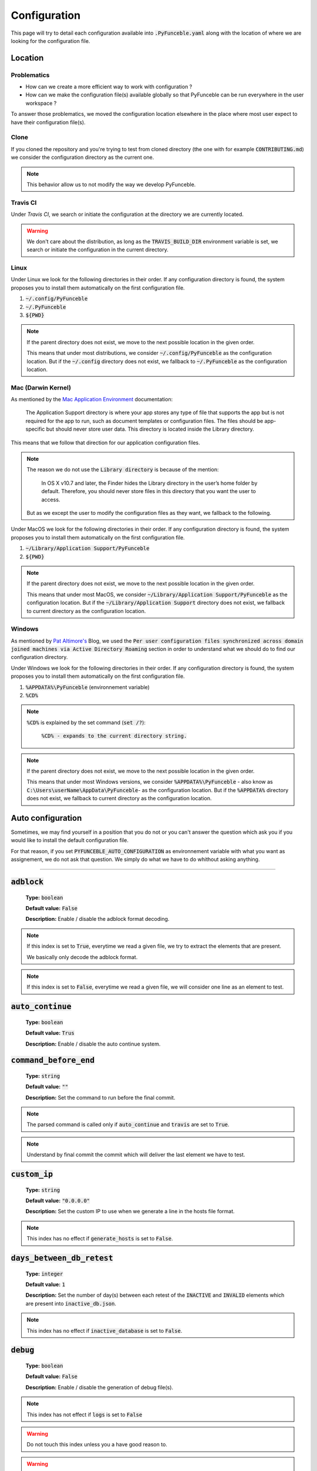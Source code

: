 Configuration
=============
This page will try to detail each configuration available into :code:`.PyFunceble.yaml` along with the location of where we are looking for the configuration file.

Location
--------

Problematics
""""""""""""

* How can we create a more efficient way to work with configuration ?
* How can we make the configuration file(s) available globally so that PyFunceble can be run everywhere in the user workspace ?

To answer those problematics, we moved the configuration location elsewhere in the place where most user expect to have their configuration file(s).

Clone
"""""

If you cloned the repository and you're trying to test from cloned directory (the one with for example :code:`CONTRIBUTING.md`) we consider the configuration directory as the current one.

.. note::
    This behavior allow us to not modify the way we develop PyFunceble.

Travis CI
""""""""""

Under `Travis CI`, we search or initiate the configuration at the directory we are currently located.

.. warning::
    We don't care about the distribution, as long as the :code:`TRAVIS_BUILD_DIR` environment variable is set, we search or initiate the configuration in the current directory.

.. _Travis CI: https://travis-ci.org/

Linux
"""""

Under Linux we look for the following directories in their order. If any configuration directory is found, the system proposes you to install them automatically on the first configuration file.

1. :code:`~/.config/PyFunceble`
2. :code:`~/.PyFunceble`
3. :code:`${PWD}`

.. note::
    If the parent directory does not exist, we move to the next possible location in the given order. 

    This means that under most distributions, we consider :code:`~/.config/PyFunceble` as the configuration location. 
    But if  the :code:`~/.config` directory does not exist, we fallback to :code:`~/.PyFunceble` as the configuration location.

Mac (Darwin Kernel)
""""""""""""""""""""

As mentioned by the `Mac Application Environment`_ documentation:

    The Application Support directory is where your app stores any type of file that supports the app but is not required for the app to run, such as document templates or configuration files. 
    The files should be app-specific but should never store user data. This directory is located inside the Library directory.

This means that we follow that direction for our application configuration files. 

.. note::
    The reason we do not use the :code:`Library directory` is because of the mention:

        In OS X v10.7 and later, the Finder hides the Library directory in the user’s home folder by default. Therefore, you should never store files in this directory that you want the user to access. 

    But as we except the user to modify the configuration files as they want, we fallback to the following.

Under MacOS we look for the following directories in their order. If any configuration directory is found, the system proposes you to install them automatically on the first configuration file.

1. :code:`~/Library/Application Support/PyFunceble`
2. :code:`${PWD}`

.. _Mac Application Environment: https://developer.apple.com/library/archive/documentation/General/Conceptual/MOSXAppProgrammingGuide/AppRuntime/AppRuntime.html

.. note::
    If the parent directory does not exist, we move to the next possible location in the given order. 

    This means that under most MacOS, we consider :code:`~/Library/Application Support/PyFunceble` as the configuration location. 
    But if  the :code:`~/Library/Application Support` directory does not exist, we fallback to current directory as the configuration location.

Windows
"""""""

As mentioned by `Pat Altimore's`_ Blog, we used the :code:`Per user configuration files synchronized across domain joined machines via Active Directory Roaming` section in order to understand what we should do to find our configuration directory.

Under Windows we look for the following directories in their order. If any configuration directory is found, the system proposes you to install them automatically on the first configuration file.

1. :code:`%APPDATA%\PyFunceble` (environnement variable)
2. :code:`%CD%`

.. note::
    :code:`%CD%` is explained by the set command (:code:`set /?`):

        :code:`%CD% - expands to the current directory string.`

.. _Pat Altimore's: https://blogs.msdn.microsoft.com/patricka/2010/03/18/where-should-i-store-my-data-and-configuration-files-if-i-target-multiple-os-versions/

.. note::
    If the parent directory does not exist, we move to the next possible location in the given order.

    This means that under most Windows versions, we consider :code:`%APPDATA%\PyFunceble` - also know as :code:`C:\Users\userName\AppData\PyFunceble`- as the configuration location.
    But if the :code:`%APPDATA%` directory does not exist, we fallback to current directory as the configuration location.

Auto configuration
------------------

Sometimes, we may find yourself in a position that you do not or you can't answer the question which ask you if you would like to install the default configuration file. 

For that reason, if you set :code:`PYFUNCEBLE_AUTO_CONFIGURATION` as environnement variable with what you want as assignement, we do not ask that question. We simply do what we have to do whithout asking anything.

-----------------------------------

:code:`adblock`
---------------

    **Type:** :code:`boolean`
    
    **Default value:** :code:`False`
    
    **Description:** Enable / disable the adblock format decoding.

.. note::

    If this index is set to :code:`True`, everytime we read a given file, we try to extract the elements that are present.
    
    We basically only decode the adblock format.

.. note::

    If this index is set to :code:`False`, everytime we read a given file, we will consider one line as an element to test.

:code:`auto_continue`
---------------------

    **Type:** :code:`boolean`
    
    **Default value:** :code:`Trus`
    
    **Description:** Enable / disable the auto continue system.

:code:`command_before_end`
--------------------------

    **Type:** :code:`string`
    
    **Default value:** :code:`""`
    
    **Description:** Set the command to run before the final commit.

.. note::
    The parsed command is called only if :code:`auto_continue` and :code:`travis` are set to :code:`True`.

.. note::
    Understand by final commit the commit which will deliver the last element we have to test.

:code:`custom_ip`
-----------------

    **Type:** :code:`string`
    
    **Default value:** :code:`"0.0.0.0"`
    
    **Description:** Set the custom IP to use when we generate a line in the hosts file format.

.. note::
    This index has no effect if :code:`generate_hosts` is set to :code:`False`.

:code:`days_between_db_retest`
------------------------------

    **Type:** :code:`integer`
    
    **Default value:** :code:`1`
    
    **Description:** Set the number of day(s) between each retest of the :code:`INACTIVE` and :code:`INVALID` elements which are present into :code:`inactive_db.json`.

.. note::
    This index has no effect if :code:`inactive_database` is set to :code:`False`.

:code:`debug`
-------------

    **Type:** :code:`boolean`
    
    **Default value:** :code:`False`
    
    **Description:** Enable / disable the generation of debug file(s).

.. note::
    This index has not effect if :code:`logs` is set to :code:`False`

.. warning::
    Do not touch this index unless you a have good reason to.

.. warning::
    Do not touch this index unless you have been invited to.

:code:`domain`
--------------

    **Type:** :code:`string`
    
    **Default value:** :code:`""`
    
    **Description:** Set the element that have to be tested.

.. note::
    If empty, we use this index as saver of the element we are currently testing.

:code:`filter`
--------------

    **Type:** :code:`string`
    
    **Default value:** :code:`""`
    
    **Description:** Set the element to filter.

.. note::
    This index should be initiated with a regular expression.

:code:`generate_hosts`
----------------------

    **Type:** :code:`boolean`
    
    **Default value:** :code:`True`
    
    **Description:** Enable / disable the generation of the hosts file(s).

:code:`header_printed`
----------------------

    **Type:** :code:`boolean`
    
    **Default value:** :code:`False`
    
    **Description:** Say to the system if the header has been already printed or not.

.. warning::
    Do not touch this index unless you have a good reason to.

:code:`iana_db`
---------------

    **Type:** :code:`dict`
    
    **Default value:** :code:`{}`
    
    **Description:** Save the content of :code:`iana-domains-db.json` for the different system or subsystems.

.. warning::
    Do not touch this index unless you a have good reason to.

:code:`iana_whois_server`
-------------------------

    **Type:** :code:`string`
    
    **Default value:** :code:`whois.iana.org`
    
    **Description:** Set the server to call to get the :code:`whois` referer of a given element.

.. note::
    This index is only used when generating the :code:`iana-domains-db.json` file.

.. warning::
    Do not touch this index unless you a have good reason to.

:code:`inactive_database`
-------------------------

    **Type:** :code:`boolean`
    
    **Default value:** :code:`True`
    
    **Description:** Enable / Disable the usage of a database to store the :code:`INACTIVE` and :code:`INVALID` element to retest overtime.

:code:`inactive_db`
-------------------

    **Type:** :code:`dict`
    
    **Default value:** :code:`{}`
    
    **Description:** Save the content of :code:`inactive-db.json` for the different system or subsystems.

.. warning::
    Do not touch this index unless you a have good reason to.

:code:`less`
------------

    **Type:** :code:`boolean`
    
    **Default value:** :code:`True`
    
    **Description:** Enable / Disable the output of every information of screen.

:code:`logs`
------------

    **Type:** :code:`boolean`
    
    **Default value:** :code:`True`
    
    **Description:** Enable / Disable the output of every logs.

:code:`no_files`
----------------

    **Type:** :code:`boolean`
    
    **Default value:** :code:`False`
    
    **Description:** Enable / Disable the generation of any file(s).

:code:`no_whois`
----------------

    **Type:** :code:`boolean`
    
    **Default value:** :code:`False`
    
    **Description:** Enable / Disable the usage of :code:`whois` in the tests.

:code:`plain_list_domain`
-------------------------

    **Type:** :code:`boolean`
    
    **Default value:** :code:`False`
    
    **Description:** Enable / Disable the generation of the plain list of element sorted by statuses.

:code:`psl_db`
--------------

    **Type:** :code:`dict`
    
    **Default value:** :code:`{}`
    
    **Description:** Save the content of :code:`public-suffix.json` for the different system or subsystems.

.. warning::
    Do not touch this index unless you a have good reason to.

:code:`quiet`
-------------

    **Type:** :code:`boolean`
    
    **Default value:** :code:`False`
    
    **Description:** Enable / Disable the generation of output on screen.

:code:`referer`
---------------

    **Type:** :code:`string`
    
    **Default value:** :code:`""`
    
    **Description:** Set the referer of the element that is currently under tested.

.. warning::
    Do not touch this index unless you a have good reason to.

:code:`seconds_before_http_timeout`
-----------------------------------

    **Type:** :code:`integer`
    
    **Default value:** :code:`3`
    
    **Description:** Set the timeout to apply to every HTTP status code requests.

.. note::
    This index must be a multiple of :code:`3`.

:code:`share_logs`
------------------

    **Type:** :code:`boolean`
    
    **Default value:** :code:`True`
    
    **Description:** Enable / disable the logs sharing.


.. note::
    This index has no effect if :code:`logs` is set to :code:`False`.

:code:`show_execution_time`
---------------------------

    **Type:** :code:`boolean`
    
    **Default value:** :code:`False`
    
    **Description:** Enable / disable the output of the execution time.

:code:`show_percentage`
-----------------------

    **Type:** :code:`boolean`
    
    **Default value:** :code:`True`
    
    **Description:** Enable / disable the output of the percentage of each statuses.

:code:`simple`
--------------

    **Type:** :code:`boolean`
    
    **Default value:** :code:`False`
    
    **Description:** Enable / disable the simple output mode.

.. note::
    If this index is set to :code:`True`, the system will only return the result inf format: :code:`tested.element STATUS`. 

:code:`split`
-------------

    **Type:** :code:`boolean`
    
    **Default value:** :code:`True`
    
    **Description:** Enable / disable the split of the results files.

.. note::
    Understand with "results files" the mirror of what is shown on screen.

:code:`travis`
--------------

    **Type:** :code:`boolean`
    
    **Default value:** :code:`False`
    
    **Description:** Enable / disable the Travis CI autosave system.

.. warning::
    Do not activate this index unless you are using PyFunceble under Travis CI.

:code:`travis_autosave_commit`
------------------------------

    **Type:** :code:`string`
    
    **Default value:** :code:`"PyFunceble - AutoSave"`
    
    **Description:** Set the default commit message we have to usve when have to save but we did not finished the test.

:code:`travis_autosave_final_commit`
------------------------------------

    **Type:** :code:`string`
    
    **Default value:** :code:`"PyFunceble - Results"`
    
    **Description:** Set the default final commit message we have to usve when have to save and we finished the test.

:code:`travis_autosave_minutes`
-------------------------------

    **Type:** :code:`integer`
    
    **Default value:** :code:`15`
    
    **Description:** Set the minimum of minutes we have to run before to automatically save our test results.

.. note::
    As many services are settings a rate limit per IP, it's a good idea to set this value between :code:`1` and :code:`15` minutes. 

:code:`travis_branch`
---------------------

    **Type:** :code:`string`
    
    **Default value:** :code:`master`
    
    **Description:** Set the git branch where we are going to push our results.

:code:`unified`
---------------

    **Type:** :code:`boolean`
    
    **Default value:** :code:`False`
    
    **Description:** Enable / Disable the generation of the unified results.

.. note::
    This index has no effect if :code:`split` is set to :code:`True`.

:code:`user_agent`
------------------

    **Type:** :code:`string`
    
    **Default value:** :code:`"Mozilla/5.0 (X11; Linux x86_64) AppleWebKit/537.36 (KHTML, like Gecko) Chrome/67.0.3396.99 Safari/537.36"`
    
    **Description:** Set the User-Agent to set and use everytime we are requesting something from a web server other than our API.

:code:`outputs`
---------------

    **Type:** :code:`dict`
    
    **Description:** Set the needed output tree/names.

.. warning::
    If you choose to change anything please consider deleting our :code:`output/` directory and the :code:`dir_structure*.json` files.

:code:`outputs[default_files]`
""""""""""""""""""""""""""""""
    
    **Type:** :code:`dict`
    
    **Description:** Set the default name of some important files.

:code:`outputs[default_files][dir_structure]`
^^^^^^^^^^^^^^^^^^^^^^^^^^^^^^^^^^^^^^^^^^^^^

    **Type:** :code:`string`
    
    **Default value:** :code:`dir_structure.json`
    
    **Description:** Set the default filename of the file which have the structure to re-construct.

.. note::
    This index has no influence with :code:`dir_structure_production.json`

:code:`outputs[default_files][iana]`
^^^^^^^^^^^^^^^^^^^^^^^^^^^^^^^^^^^^

    **Type:** :code:`string`
    
    **Default value:** :code:`iana-domains-db.json`
    
    **Description:** Set the default filename of the file which have the formated copy of the IANA root zone database.

:code:`outputs[default_files][inactive_db]`
^^^^^^^^^^^^^^^^^^^^^^^^^^^^^^^^^^^^^^^^^^^

    **Type:** :code:`string`
    
    **Default value:** :code:`inactive_db.json`
    
    **Description:** Set the default filename of the file which will save the list of element to retest overtime.


:code:`outputs[default_files][results]`
^^^^^^^^^^^^^^^^^^^^^^^^^^^^^^^^^^^^^^^

    **Type:** :code:`string`
    
    **Default value:** :code:`results.txt`
    
    **Description:** Set the default filename of the file which will save the formated copy of the public suffix database.

:code:`outputs[default_files][public_suffix]`
^^^^^^^^^^^^^^^^^^^^^^^^^^^^^^^^^^^^^^^^^^^^^

    **Type:** :code:`string`
    
    **Default value:** :code:`public-suffix.json`
    
    **Description:** Set the default filename of the file which will save the mirror of what is shown on screen.

:code:`outputs[domains]`
""""""""""""""""""""""""
    
    **Type:** :code:`dict`
    
    **Description:** Set the default name of some important files related to the :code:`plain_list_domain` index.

:code:`outputs[domains][directory]`
^^^^^^^^^^^^^^^^^^^^^^^^^^^^^^^^^^^

    **Type:** :code:`string`
    
    **Default value:** :code:`domains/`
    
    **Description:** Set the default directory where we have to save the plain list of element for each status.

:code:`outputs[domains][filename]`
^^^^^^^^^^^^^^^^^^^^^^^^^^^^^^^^^^

    **Type:** :code:`string`
    
    **Default value:** :code:`list`
    
    **Description:** Set the default filename of the file which will save the plain list of element.

:code:`outputs[hosts]`
""""""""""""""""""""""""
    
     **Type:** :code:`dict`
    
    **Description:** Set the default name of some important files related to the :code:`generate_hosts` index.

:code:`outputs[hosts][directory]`
^^^^^^^^^^^^^^^^^^^^^^^^^^^^^^^^^

    **Type:** :code:`string`
    
    **Default value:** :code:`hosts/`
    
    **Description:** Set the default directory where we have to save the hosts files of the elements for each status.

:code:`outputs[hosts][filename]`
^^^^^^^^^^^^^^^^^^^^^^^^^^^^^^^^

    **Type:** :code:`string`
    
    **Default value:** :code:`hosts`
    
    **Description:** Set the default filename of the file which will save the hosts files of the elements.

:code:`outputs[http_analytic]`
""""""""""""""""""""""""""""""
    
     **Type:** :code:`dict`
    
    **Description:** Set the default name of some important files and directories related to the :code:`generate_hosts` index.

:code:`outputs[http_analytic][directories]`
^^^^^^^^^^^^^^^^^^^^^^^^^^^^^^^^^^^^^^^^^^^

    **Type:** :code:`dict`
    
    **Description:** Set the default name of some important directories related to the :code:`http_codes[active]` index.

:code:`outputs[http_analytic][directories][parent]`
^^^^^^^^^^^^^^^^^^^^^^^^^^^^^^^^^^^^^^^^^^^^^^^^^^^

    **Type:** :code:`string`
    
    **Default value:** :code:`HTTP_Analytic/`
    
    **Description:** Set the default directory where we are going to put everything related to the http analytic.

:code:`outputs[http_analytic][directories][potentially_down]`
^^^^^^^^^^^^^^^^^^^^^^^^^^^^^^^^^^^^^^^^^^^^^^^^^^^^^^^^^^^^^

    **Type:** :code:`string`
    
    **Default value:** :code:`POTENTIALLY_INACTIVE/`
    
    **Description:** Set the default directory where we are going to put every potentially inactive data.


:code:`outputs[http_analytic][directories][potentially_up]`
^^^^^^^^^^^^^^^^^^^^^^^^^^^^^^^^^^^^^^^^^^^^^^^^^^^^^^^^^^^

    **Type:** :code:`string`
    
    **Default value:** :code:`POTENTIALLY_INACTIVE/`
    
    **Description:** Set the default directory where we are going to put every potentially active data.

:code:`outputs[http_analytic][directories][up]`
^^^^^^^^^^^^^^^^^^^^^^^^^^^^^^^^^^^^^^^^^^^^^^^

    **Type:** :code:`string`
    
    **Default value:** :code:`POTENTIALLY_INACTIVE/`
    
    **Description:** Set the default directory where we are going to put every active data.


:code:`outputs[http_analytic][filenames]`
^^^^^^^^^^^^^^^^^^^^^^^^^^^^^^^^^^^^^^^^^^^

    **Type:** :code:`dict`
    
    **Description:** Set the default name of some important files related to the :code:`http_codes[active]` index and the http analytic subsystem.

:code:`outputs[http_analytic][filenames][potentially_down]`
^^^^^^^^^^^^^^^^^^^^^^^^^^^^^^^^^^^^^^^^^^^^^^^^^^^^^^^^^^^^^

    **Type:** :code:`string`
    
    **Default value:** :code:`down_or_potentially_down`
    
    **Description:** Set the default filename where we are going to put every potentially inactive data.


:code:`outputs[http_analytic][filenames][potentially_up]`
^^^^^^^^^^^^^^^^^^^^^^^^^^^^^^^^^^^^^^^^^^^^^^^^^^^^^^^^^^^

    **Type:** :code:`string`
    
    **Default value:** :code:`potentially_up`
    
    **Description:** Set the default filename where we are going to put every potentially active data.

:code:`outputs[http_analytic][filenames][up]`
^^^^^^^^^^^^^^^^^^^^^^^^^^^^^^^^^^^^^^^^^^^^^^^

    **Type:** :code:`string`
    
    **Default value:** :code:`active_and_merged_in_results`
    
    **Description:** Set the default filename where we are going to put every active data.


:code:`outputs[logs]`
"""""""""""""""""""""
    
    **Type:** :code:`dict`
    
    **Description:** Set the default name of some important files and directory related to the :code:`logs` index.


:code:`outputs[logs][directories]`
^^^^^^^^^^^^^^^^^^^^^^^^^^^^^^^^^^
    
     **Type:** :code:`dict`
    
    **Description:** Set the default name of some important directories related to the :code:`logs` index.


:code:`outputs[logs][directories][date_format]`
^^^^^^^^^^^^^^^^^^^^^^^^^^^^^^^^^^^^^^^^^^^^^^^

    **Type:** :code:`string`
    
    **Default value:** :code:`date_format/`
    
    **Description:** Set the default directory where we are going to put everything related to the data when the dates are in wrong format.

:code:`outputs[logs][directories][no_referer]`
^^^^^^^^^^^^^^^^^^^^^^^^^^^^^^^^^^^^^^^^^^^^^^

    **Type:** :code:`string`
    
    **Default value:** :code:`no_referer/`
    
    **Description:** Set the default directory where we are going to put everything related to the data when no referer is found.

:code:`outputs[logs][directories][parent]`
^^^^^^^^^^^^^^^^^^^^^^^^^^^^^^^^^^^^^^^^^^

    **Type:** :code:`string`
    
    **Default value:** :code:`no_referer/`
    
    **Description:** Set the default directory where we are going to put everything related to the data when no referer is found.

:code:`outputs[logs][directories][percentage]`
^^^^^^^^^^^^^^^^^^^^^^^^^^^^^^^^^^^^^^^^^^^^^^

    **Type:** :code:`string`
    
    **Default value:** :code:`percentage/`
    
    **Description:** Set the default directory where we are going to put everything related to percentages.

:code:`outputs[logs][directories][whois]`
^^^^^^^^^^^^^^^^^^^^^^^^^^^^^^^^^^^^^^^^^

    **Type:** :code:`string`
    
    **Default value:** :code:`whois/`
    
    **Description:** Set the default directory where we are going to put everything related to whois data.

.. note::
    This is the location of all files when the :code:`debug` index is set to :code:`True`.

:code:`outputs[logs][filenames]`
^^^^^^^^^^^^^^^^^^^^^^^^^^^^^^^^
    
    **Type:** :code:`dict`
    
    **Description:** Set the default filenames of some important files related to the :code:`logs` index.

:code:`outputs[logs][filenames][auto_continue]`
^^^^^^^^^^^^^^^^^^^^^^^^^^^^^^^^^^^^^^^^^^^^^^^

    **Type:** :code:`string`
    
    **Default value:** :code:`continue.json`
    
    **Description:** Set the default filename where we are going to put the data related to the auto continue subsystem.

.. note::
    This file is allocated if the :code:`auto_continue` is set to :code:`True`.

:code:`outputs[logs][filenames][execution_time]`
^^^^^^^^^^^^^^^^^^^^^^^^^^^^^^^^^^^^^^^^^^^^^^^^

    **Type:** :code:`string`
    
    **Default value:** :code:`execution.log`
    
    **Description:** Set the default filename where we are going to put the data related to the execution time.

.. note::
    This file is allocated if the :code:`show_execution_time` is set to :code:`True`.

:code:`outputs[logs][filenames][percentage]`
^^^^^^^^^^^^^^^^^^^^^^^^^^^^^^^^^^^^^^^^^^^^

    **Type:** :code:`string`
    
    **Default value:** :code:`percentage.txt`
    
    **Description:** Set the default filename where we are going to put the data related to the percentage.

.. note::
    This file is allocated if the :code:`show_percentage` is set to :code:`True`.

:code:`outputs[main]`
"""""""""""""""""""""
    
    **Type:** :code:`string`

    **Default value:** :code:`""`
    
    **Description:** Set the default location where we have to generate the :code:`parent_directory` directory and its dependencies.

:code:`outputs[parent_directory]`
"""""""""""""""""""""""""""""""""
    
    **Type:** :code:`string`

    **Default value:** :code:`output/`
    
    **Description:** Set the directory name of the parent directory which will contains every previously nouned directories.


:code:`outputs[splited]`
""""""""""""""""""""""""
    
    **Type:** :code:`dict`

    **Description:** Set the default name of some important files and directory related to the :code:`split` index.

:code:`outputs[splited][directory]`
^^^^^^^^^^^^^^^^^^^^^^^^^^^^^^^^^^^

    **Type:** :code:`string`
    
    **Default value:** :code:`splited/`
    
    **Description:** Set the default directory name where we are going to put the splited data.

:code:`status`
---------------

    **Type:** :code:`dict`
    
    **Description:** Set the needed, accepted and status name.


:code:`status[list]`
""""""""""""""""""""

    **Type:** :code:`dict`
    
    **Description:** Set the needed and accepted status name.

.. warning::
    All status should be in lowercase.

:code:`status[list][up]`
^^^^^^^^^^^^^^^^^^^^^^^^

    **Type:** :code:`list`

    **Default value:** :code:`["up","active", "valid"]`
    
    **Description:** Set the accepted :code:`ACTIVE` status.

:code:`status[list][generic]`
^^^^^^^^^^^^^^^^^^^^^^^^^^^^^

    **Type:** :code:`list`

    **Default value:** :code:`["generic"]`
    
    **Description:** Set the accepted :code:`generic` status.

.. note::
    This status is the one used to say the system that we have to print the complete information on screen.

:code:`status[list][http_active]`
^^^^^^^^^^^^^^^^^^^^^^^^^^^^^^^^^

    **Type:** :code:`list`

    **Default value:** :code:`["http_active"]`
    
    **Description:** Set the accepted status for the :code:`outputs[http_analytic][filenames][up]` index.


:code:`status[list][down]`
^^^^^^^^^^^^^^^^^^^^^^^^^^

    **Type:** :code:`list`

    **Default value:** :code:`["down","inactive", "error"]`
    
    **Description:** Set the accepted status :code:`INACTIVE` index.


:code:`status[list][invalid]`
^^^^^^^^^^^^^^^^^^^^^^^^^^^^^

    **Type:** :code:`list`

    **Default value:** :code:`["ouch","invalid"]`
    
    **Description:** Set the accepted status :code:`INVALID` index.

:code:`status[list][potentially_down]`
^^^^^^^^^^^^^^^^^^^^^^^^^^^^^^^^^^^^^^

    **Type:** :code:`list`

    **Default value:** :code:`["potentially_down", "potentially_inactive"]`
    
    **Description:** Set the accepted status for the :code:`outputs[http_analytic][filenames][potentially_down]` index.

:code:`status[list][potentially_up]`
^^^^^^^^^^^^^^^^^^^^^^^^^^^^^^^^^^^^

    **Type:** :code:`list`

    **Default value:** :code:`["potentially_up", "potentially_active"]`
    
    **Description:** Set the accepted status for the :code:`outputs[http_analytic][filenames][potentially_up]` index.

:code:`status[official]`
""""""""""""""""""""""""

    **Type:** :code:`dict`
    
    **Description:** Set the official status name.

.. note::
    Those status are the one that are printed on screen.

.. warning::
    After any changes here please delete :code:`dir_structure.json` and the :code:`output/` directory.

:code:`status[official][up]`
^^^^^^^^^^^^^^^^^^^^^^^^^^^^

    **Type:** :code:`string`

    **Default value:** :code:`ACTIVE`
    
    **Description:** Set the returned status for the :code:`ACTIVE` case.

:code:`status[official][down]`
^^^^^^^^^^^^^^^^^^^^^^^^^^^^^^

    **Type:** :code:`string`

    **Default value:** :code:`INACTIVE`
    
    **Description:** Set the returned status for the :code:`INACTIVE` case.

:code:`status[official][invalid]`
^^^^^^^^^^^^^^^^^^^^^^^^^^^^^^^^^

    **Type:** :code:`string`

    **Default value:** :code:`INVALID`
    
    **Description:** Set the returned status for the :code:`INVALID` case.


.. todo::
    Complete the documentation...
